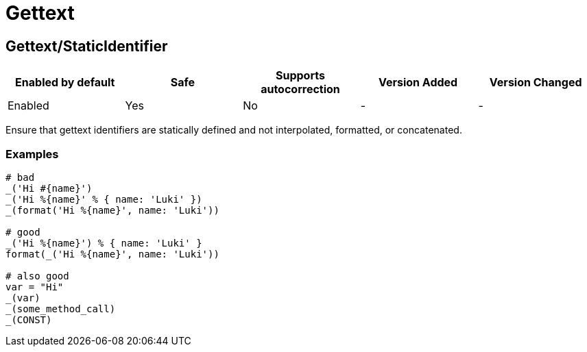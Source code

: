 ////
  Do NOT edit this file by hand directly, as it is automatically generated.

  Please make any necessary changes to the cop documentation within the source files themselves.
////

= Gettext

[#gettextstaticidentifier]
== Gettext/StaticIdentifier

|===
| Enabled by default | Safe | Supports autocorrection | Version Added | Version Changed

| Enabled
| Yes
| No
| -
| -
|===

Ensure that gettext identifiers are statically defined and not
interpolated, formatted, or concatenated.

[#examples-gettextstaticidentifier]
=== Examples

[source,ruby]
----
# bad
_('Hi #{name}')
_('Hi %{name}' % { name: 'Luki' })
_(format('Hi %{name}', name: 'Luki'))

# good
_('Hi %{name}') % { name: 'Luki' }
format(_('Hi %{name}', name: 'Luki'))

# also good
var = "Hi"
_(var)
_(some_method_call)
_(CONST)
----
